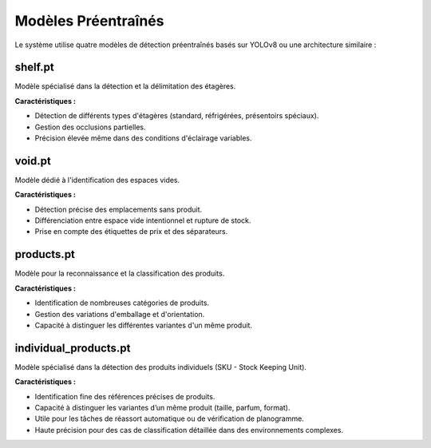 Modèles Préentraînés
====================

Le système utilise quatre modèles de détection préentraînés basés sur YOLOv8 ou une architecture similaire :

shelf.pt
--------

Modèle spécialisé dans la détection et la délimitation des étagères.

**Caractéristiques :**

- Détection de différents types d'étagères (standard, réfrigérées, présentoirs spéciaux).
- Gestion des occlusions partielles.
- Précision élevée même dans des conditions d'éclairage variables.

void.pt
-------

Modèle dédié à l'identification des espaces vides.

**Caractéristiques :**

- Détection précise des emplacements sans produit.
- Différenciation entre espace vide intentionnel et rupture de stock.
- Prise en compte des étiquettes de prix et des séparateurs.

products.pt
-----------

Modèle pour la reconnaissance et la classification des produits.

**Caractéristiques :**

- Identification de nombreuses catégories de produits.
- Gestion des variations d'emballage et d'orientation.
- Capacité à distinguer les différentes variantes d'un même produit.

individual_products.pt
-----------------------

Modèle spécialisé dans la détection des produits individuels (SKU - Stock Keeping Unit).

**Caractéristiques :**

- Identification fine des références précises de produits.
- Capacité à distinguer les variantes d’un même produit (taille, parfum, format).
- Utile pour les tâches de réassort automatique ou de vérification de planogramme.
- Haute précision pour des cas de classification détaillée dans des environnements complexes.

